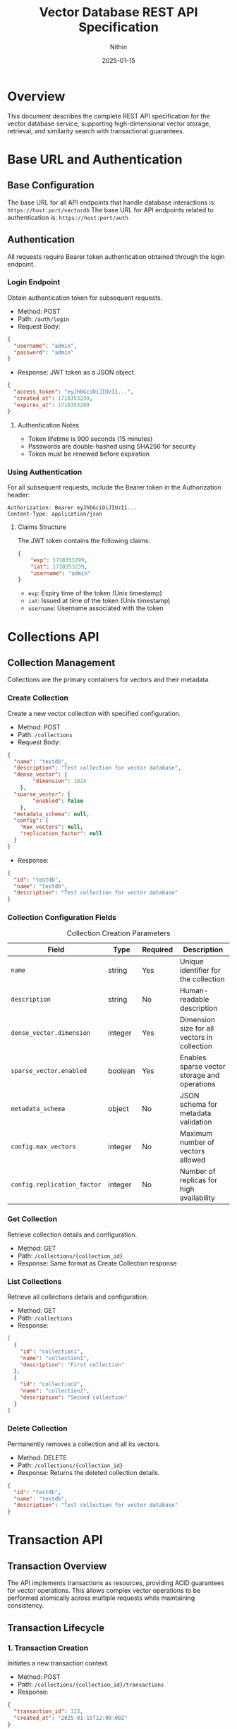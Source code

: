 #+TITLE: Vector Database REST API Specification
#+AUTHOR: Nithin
#+DATE: 2025-01-15

* Overview
This document describes the complete REST API specification for the vector database service, supporting high-dimensional vector storage, retrieval, and similarity search with transactional guarantees.

* Base URL and Authentication

** Base Configuration
The base URL for all API endpoints that handle database interactions is: =https://host:port/vectordb=
The base URL for API endpoints related to authentication is: =https://host:port/auth=

** Authentication
All requests require Bearer token authentication obtained through the login endpoint.

*** Login Endpoint
Obtain authentication token for subsequent requests.

- Method: POST
- Path: =/auth/login=
- Request Body:
#+BEGIN_SRC json
{
  "username": "admin",
  "password": "admin"
}
#+END_SRC

- Response: JWT token as a JSON object.
#+BEGIN_SRC json
{
  "access_token": "eyJhbGciOiJIUzI1...",
  "created_at": 1718353239,
  "expires_at": 1718353299
}
#+END_SRC

**** Authentication Notes
- Token lifetime is 900 seconds (15 minutes)
- Passwords are double-hashed using SHA256 for security
- Token must be renewed before expiration

*** Using Authentication
For all subsequent requests, include the Bearer token in the Authorization header:
#+BEGIN_SRC text
Authorization: Bearer eyJhbGciOiJIUzI1...
Content-Type: application/json
#+END_SRC

**** Claims Structure
The JWT token contains the following claims:
#+BEGIN_SRC json
{
    "exp": 1718353299,
    "iat": 1718353239,
    "username": "admin"
}
#+END_SRC
- =exp=: Expiry time of the token (Unix timestamp)
- =iat=: Issued at time of the token (Unix timestamp)
- =username=: Username associated with the token

* Collections API

** Collection Management
Collections are the primary containers for vectors and their metadata.

*** Create Collection
Create a new vector collection with specified configuration.

- Method: POST
- Path: =/collections=
- Request Body:
#+BEGIN_SRC json
{
  "name": "testdb",
  "description": "Test collection for vector database",
  "dense_vector": {
        "dimension": 1024
    },
  "sparse_vector": {
        "enabled": false
    },
  "metadata_schema": null,
  "config": {
    "max_vectors": null,
    "replication_factor": null
  }
}
#+END_SRC

- Response:
#+BEGIN_SRC json
{
  "id": "testdb",
  "name": "testdb",
  "description": "Test collection for vector database"
}
#+END_SRC

*** Collection Configuration Fields
#+CAPTION: Collection Creation Parameters
#+NAME: collection-params
| Field                             | Type    | Required | Description                                            |
|-----------------------------------+---------+----------+--------------------------------------------------------|
| =name=                            | string  | Yes      | Unique identifier for the collection                   |
| =description=                     | string  | No       | Human-readable description                             |
| =dense_vector.dimension=          | integer  | Yes      | Dimension size for all vectors in collection           |
| =sparse_vector.enabled=           | boolean | Yes      | Enables sparse vector storage and operations           |
| =metadata_schema=                 | object  | No       | JSON schema for metadata validation                    |
| =config.max_vectors=              | integer | No       | Maximum number of vectors allowed                      |
| =config.replication_factor=       | integer | No       | Number of replicas for high availability              |

*** Get Collection
Retrieve collection details and configuration.

- Method: GET
- Path: =/collections/{collection_id}=
- Response: Same format as Create Collection response

*** List Collections
Retrieve all collections details and configuration.

- Method: GET
- Path: =/collections=
- Response:
#+BEGIN_SRC json
[
  {
    "id": "collection1",
    "name": "collection1",
    "description": "First collection"
  },
  {
    "id": "collection2",
    "name": "collection2",
    "description": "Second collection"
  }
]
#+END_SRC

*** Delete Collection
Permanently removes a collection and all its vectors.

- Method: DELETE
- Path: =/collections/{collection_id}=
- Response: Returns the deleted collection details.
#+BEGIN_SRC json
{
  "id": "testdb",
  "name": "testdb",
  "description": "Test collection for vector database"
}
#+END_SRC

* Transaction API

** Transaction Overview
The API implements transactions as resources, providing ACID guarantees for vector operations. This allows complex vector operations to be performed atomically across multiple requests while maintaining consistency.

** Transaction Lifecycle

*** 1. Transaction Creation
Initiates a new transaction context.

- Method: POST
- Path: =/collections/{collection_id}/transactions=
- Response:
#+BEGIN_SRC json
{
  "transaction_id": 123,
  "created_at": "2025-01-15T12:00:00Z"
}
#+END_SRC

*** 2. Transaction Operations

**** Vector Insertion
- Method: POST
- Path: =/collections/{collection_id}/transactions/{transaction_id}/vectors=
- Request Body:
#+BEGIN_SRC json
{
  "dense": {
    "id": 1,
    "values": [0.1, 0.2, ...]
  }
}
#+END_SRC
Or for sparse vectors:
#+BEGIN_SRC json
{
  "sparse": {
    "id": 1,
    "indices": [2, 3, ...],
    "values": [0.1, 0.2, ...]
  }
}
#+END_SRC

**** Batch Upsert
- Method: POST
- Path: =/collections/{collection_id}/transactions/{transaction_id}/upsert=
- Request Body:
#+BEGIN_SRC json
{
  "vectors": [
    {
      "id": 1,
      "values": [0.1, 0.2, ...]
    },
    {
      "id": 2,
      "values": [0.3, 0.4, ...]
    }
  ]
}
#+END_SRC

**** Delete Vector
- Method: DELETE
- Path: =/collections/{collection_id}/transactions/{transaction_id}/vectors/{vector_id}=
- Response: 204 No Content

*** 3. Transaction Completion

**** Commit Transaction
- Method: POST
- Path: =/collections/{collection_id}/transactions/{transaction_id}/commit=
- Response: 204 No Content

**** Abort Transaction
- Method: POST
- Path: =/collections/{collection_id}/transactions/{transaction_id}/abort=
- Response: 204 No Content

** Transaction Constraints

*** ACID Properties
- Atomicity: All operations in a transaction either succeed or fail together
- Consistency: Vector relationships and indices remain consistent
- Isolation: Only one transaction can be active per collection at a time
- Durability: Committed changes are permanent

*** Operational Constraints
#+CAPTION: Transaction Constraints
#+NAME: transaction-constraints
| Constraint              | Description                                    |
|-------------------------+------------------------------------------------|
| Transaction ID Type     | Unsigned 32-bit integer                        |
| Concurrent Transactions | Only one active transaction per collection     |
| Transaction State      | Must be explicitly committed or aborted        |
| Vector Operations      | Must match collection's vector type (dense/sparse) |
| Vector ID Type        | Unsigned 64-bit integer (u64)                |

* Vector Operations

** Vector Types
The API supports both dense and sparse vector operations:

*** Dense Vectors
- Fixed dimension size
- All components must be provided
- Values normalized between -1.0 and 1.0

*** Sparse Vectors
- Variable number of non-zero components
- Specified by indices and values
- More efficient for high-dimensional sparse data

** Vector Management

*** Create Vector
- Method: POST
- Path: =/collections/{collection_id}/vectors=
- Request Body (Dense):
#+BEGIN_SRC json
{
  "dense": {
    "id": 1,
    "values": [0.1, 0.2, ...]
  }
}
#+END_SRC

- Request Body (Sparse):
#+BEGIN_SRC json
{
  "sparse": {
    "id": 1,
    "indices": [2, 3, ...],
    "values": [0.1, 0.2, ...]
  }
}
#+END_SRC
- Response: The same as the request body
#+BEGIN_SRC json
{
  "dense": {
    "id": 1,
    "values": [0.1, 0.2, ...]
  }
}
#+END_SRC

*** Get Vector
- Method: GET
- Path: =/collections/{collection_id}/vectors/{vector_id}=
- Response: Same format as create vector request
#+BEGIN_SRC json
{
  "dense": {
    "id": 1,
    "values": [0.1, 0.2, ...]
  }
}
#+END_SRC

*** Update Vector
- Method: PUT
- Path: =/collections/{collection_id}/vectors/{vector_id}=
- Request Body:
#+BEGIN_SRC json
{
  "values": [0.1, 0.2, ...]
}
#+END_SRC
- Response: Returns the updated vector
#+BEGIN_SRC json
{
  "id": 1,
  "values": [0.1, 0.2, ...]
}
#+END_SRC

*** Delete Vector
- Method: DELETE
- Path: =/collections/{collection_id}/vectors/{vector_id}=
- Response: 204 No Content

* Index Management

** Index Operations
Manage search indices for vector collections.

*** Create Index
- Method: POST
- Path: =/indexes=
- Request Body:
#+BEGIN_SRC json
{
  "collection_name": "testdb",
  "name": "testdb_index",
  "distance_metric_type": "cosine",
    "quantization": {
    "type": "auto",
    "properties": {
        "sample_threshold": 1000
        }
    },
  "index": {
    "type": "hnsw",
    "properties": {
      "ef_construction": 100,
      "ef_search": 50,
      "num_layers": 5,
      "max_cache_size": 1000,
      "level_0_neighbors_count": 32,
      "neighbors_count": 16
    }
  }
}
#+END_SRC

** Index Configuration

*** Distance Metrics
- cosine
- euclidean
- dotproduct
- hamming

*** Quantization Options
#+CAPTION: Quantization Types
#+NAME: quantization-types
| Type       | Description                        |
|------------+------------------------------------|
| auto       | Automatically determine the quantization based on the data |
| scalar     | Use scalar quantization |
#+CAPTION: Scalar Quantization Properties
#+NAME: quantization-properties
| Property        | Type    | Description                                            |
|------------+------------------------------------|
| data_type  | string  | Vector data type (u8, binary, octal, quaternay, f16)       |
| range      | object |  Minimum and maximum values of the range for quantization  |
| range.min  | float   |  Minimum value of the range for quantization              |
| range.max  | float   |  Maximum value of the range for quantization              |

*** HNSW Parameters
#+CAPTION: HNSW Configuration Parameters
#+NAME: hnsw-params
| Parameter                | Type    | Description                                    |
|-------------------------+---------+------------------------------------------------|
| ef_construction         | integer | Candidate list size during construction, defaults to `hnsw.default_ef_construction` from `config.toml`        |
| ef_search               | integer | Candidate list size during search, defaults to `hnsw.default_ef_search` from `config.toml`              |
| num_layers              | integer | Number of layers in graph, defaults to `hnsw.default_num_layer` from `config.toml`                      |
| max_cache_size          | integer | Maximum elements in cache, defaults to `hnsw.default_max_cache_size` from `config.toml`                      |
| level_0_neighbors_count | integer | Number of neighbors in base layer, defaults to `hnsw.default_level_0_neighbors_count` from `config.toml`              |
| neighbors_count         | integer | Number of neighbors in upper layers, defaults to `hnsw.default_neighbors_count` from `config.toml`            |

* Search API

** Vector Search Operations

*** Basic Vector Search
- Method: POST
- Path: =/vectordb/search=
- Request Body:
#+BEGIN_SRC json
{
  "name": "testdb",
  "vector": [0.1, 0.2, ...],
  "nn_count": 5
}
#+END_SRC

- Response (RPCResponseBody::RespVectorKNN):
#+BEGIN_SRC json
{
  "knn": [
        {
            "id": 1,
            "score": 0.95
        },
        {
            "id": 2,
            "score": 0.85
         }
    ]
}
#+END_SRC

*** Batch Search
- Method: POST
- Path: =/vectordb/batch-search=
- Request Body:
#+BEGIN_SRC json
{
   "name": "testdb",
   "vectors": [
    [0.1, 0.2, ...],
    [0.3, 0.4, ...]
  ],
  "nn_count": 5
}
#+END_SRC

- Response:
#+BEGIN_SRC json
[
  {
    "knn": [
        {
            "id": 1,
            "score": 0.95
        }
      ]
  },
  {
    "knn": [
        {
            "id": 2,
            "score": 0.88
         }
     ]
  }
]
#+END_SRC

** Search Parameters
#+CAPTION: Search Configuration Parameters
#+NAME: search-params
| Parameter       | Type    | Required | Default | Description                           |
|----------------+---------+----------+---------+---------------------------------------|
| vector/vectors | array   | Yes      | -       | Query vector(s)                      |
| nn_count     | integer | No       | 10      | Number of nearest neighbors          |
| name  | string  | Yes      | -       | Collection to search in              |

* Error Handling

** Error Response Format
All API errors follow a consistent format:
#+BEGIN_SRC json
{
  "message": "Error description"
}
#+END_SRC

Note that error responses have a `Content-Type: text/html` header.

** Common Error Codes
#+CAPTION: Common API Error Codes
#+NAME: error-codes
| Code                    | HTTP Status | Description                      | Resolution                     |
|------------------------+-------------+----------------------------------+--------------------------------|
| INVALID_REQUEST        | 400         | Malformed request                | Check request format           |
| UNAUTHORIZED           | 401         | Invalid authentication           | Refresh token                  |
| COLLECTION_NOT_FOUND   | 400         | Collection doesn't exist         | Verify collection name         |
| DIMENSION_MISMATCH     | 400         | Vector dimension incorrect       | Check vector dimensions        |
| TRANSACTION_CONFLICT   | 409         | Another transaction is active    | Wait and retry                 |
| ONGOING_TRANSACTION    | 409         | Collection has an ongoing transaction  | Commit or abort existing transaction   |
| INTERNAL_ERROR         | 500         | Server error                     | Contact support                |
| FAILED_TO_CREATE_VECTOR| 400         | Vector creation failed           | Check vector format/constraints|
| WA_CUSTOM_ERROR        | 500         | Internal database error          | Check server logs              |
| WRONG_CREDENTIALS      | 400         | Wrong username or password     | Check credentials              |
| INVALID_TOKEN         | 401         | Invalid auth token        | Obtain a new auth token      |
| FAILED_TO_EXTRACT_TOKEN_FROM_REQUEST | 500 | Failed to extract token from request | Contact support          |
| FAILED_TO_CREATE_INDEX | 400 | Failed to create index | Check index properties |
| NOT_FOUND             | 400         | Resource not found        | Check the resource name |

* Implementation and Best Practices

** Server Configuration
- The server can run in either HTTP or HTTPS mode as defined by `server.mode` in the `config.toml`. The valid values are `Http` and `Https`.
- SSL configuration requires valid certificate (`ssl.cert_file`) and key file (`ssl.key_file`) paths from `config.toml`.
- Server host and port are configurable from `server.host` and `server.port` from `config.toml`.
- Thread pool size defaults to number of CPU cores, configurable through `thread_pool.pool_size` from `config.toml`.

** Performance Tuning
#+CAPTION: Performance Configuration Parameters
#+NAME: performance-params
| Parameter                  | Description                              | Location                  |
|---------------------------+------------------------------------------+---------------------------|
| upload_threshold          | Batch upload size limit                  | `config.toml`            |
| upload_process_batch_size | Processing batch size                    | `config.toml`            |
| flush_eagerness_factor    | Data persistence frequency               | `config.toml`            |
| thread_pool.pool_size     | Number of worker threads                 | `config.toml`            |
| indexing.clamp_margin_percent| Percentage margin for clamp values |  `config.toml` (`indexing.clamp_margin_percent`)      |
| indexing.mode           | Vector indexing mode (sequential or batch) | `config.toml` (`indexing.mode`)  |
| indexing.batch_size      | Vector indexing batch size if mode is batch | `config.toml` (`indexing.mode: batch.batch_size`)  |
| search.shortlist_size     | Initial candidate set size for search    | `config.toml` (`search.shortlist_size`) |

 - VectorsIndexingMode options:
    - sequential: Vectors are indexed sequentially
    - batch: Vectors are indexed in batches with specified batch size from `indexing.mode: batch.batch_size`

** Implementation Details
- Uses MVCC (Multi-Version Concurrency Control)
- Each transaction has isolated snapshot view
- Two-phase commit protocol
- Automatic rollback on failures
- Vector storage optimized for high-dimensional data with configurable indexing strategies.

** Vector Operations
*** Vector Normalization
- Normalize vectors to unit length
- Keep values between -1.0 and 1.0
- Consistent dimension across collection
- Handle sparse vectors efficiently

*** Search Optimization
- Use appropriate k values
- Choose proper similarity metrics
- Consider index parameters

* Sample Workflows

** Batch Vector Insertion
#+BEGIN_SRC python
import requests
import json

def login():
    url = "https://host:port/auth/login"
    headers = {'Content-Type': 'application/json'}
    data = {'username': 'admin', 'password': 'admin'}
    response = requests.post(url, headers=headers, data=json.dumps(data))
    return response.json()['access_token']

def create_collection(token):
    url = "https://host:port/vectordb/collections"
    headers = {'Authorization': f'Bearer {token}', 'Content-Type': 'application/json'}
    data = {
            "name": "testdb",
            "description": "Test collection for vector database",
            "dense_vector": {
                    "dimension": 1024
                },
            "sparse_vector": {
                "enabled": False
            },
            "metadata_schema": None,
            "config": {
                    "max_vectors": None,
                    "replication_factor": None
                }
            }
    response = requests.post(url, headers=headers, data=json.dumps(data))
    return response.json()

def create_transaction(token, collection_name):
    url = f"https://host:port/vectordb/collections/{collection_name}/transactions"
    headers = {'Authorization': f'Bearer {token}'}
    response = requests.post(url, headers=headers)
    return response.json()

def upsert_in_transaction(token, collection_name, transaction_id, vectors):
    url = f"https://host:port/vectordb/collections/{collection_name}/transactions/{transaction_id}/upsert"
    headers = {'Authorization': f'Bearer {token}', 'Content-Type': 'application/json'}
    data = {"vectors": vectors}
    response = requests.post(url, headers=headers, data=json.dumps(data))
    return response.status_code

def commit_transaction(token, collection_name, transaction_id):
    url = f"https://host:port/vectordb/collections/{collection_name}/transactions/{transaction_id}/commit"
    headers = {'Authorization': f'Bearer {token}'}
    response = requests.post(url, headers=headers)
    return response.status_code

def abort_transaction(token, collection_name, transaction_id):
    url = f"https://host:port/vectordb/collections/{collection_name}/transactions/{transaction_id}/abort"
    headers = {'Authorization': f'Bearer {token}'}
    response = requests.post(url, headers=headers)
    return response.status_code

token = login()
create_collection_response = create_collection(token)
transaction_response = create_transaction(token, "testdb")
transaction_id = transaction_response["transaction_id"]
vectors = [{"id": i, "values": [0.1 * i, 0.2 * i]} for i in range(100)]
try:
    upsert_in_transaction(token, "testdb", transaction_id, vectors)
    commit_transaction(token, "testdb", transaction_id)
except Exception as e:
    abort_transaction(token, "testdb", transaction_id)
    raise e
#+END_SRC

** Search Workflow
#+BEGIN_SRC python
import requests
import json

def login():
    url = "https://host:port/auth/login"
    headers = {'Content-Type': 'application/json'}
    data = {'username': 'admin', 'password': 'admin'}
    response = requests.post(url, headers=headers, data=json.dumps(data))
    return response.json()['access_token']

def search_vector(token, name, vector, nn_count):
    url = "https://host:port/vectordb/search"
    headers = {'Authorization': f'Bearer {token}', 'Content-Type': 'application/json'}
    data = {"name": name, "vector": vector, "nn_count": nn_count}
    response = requests.post(url, headers=headers, data=json.dumps(data))
    return response.json()

token = login()
search_vector = [0.1, 0.2]
search_response = search_vector(token, "testdb", search_vector, 5)
results = search_response["knn"]
for item in results:
    print(f"Vector {item['id']}: {item['score']}")

#+END_SRC

* API Version and Compatibility
- Current API Version: 1.0
- Base Path: /vectordb
- Backwards Compatibility: Guaranteed for minor versions
- Deprecation Policy: Minimum 6 months notice
